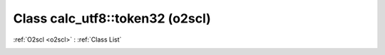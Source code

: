 Class calc_utf8::token32 (o2scl)
================================

:ref:`O2scl <o2scl>` : :ref:`Class List`

.. _calc_utf8::token32:

.. doxygenclass:: o2scl::calc_utf8::token32

